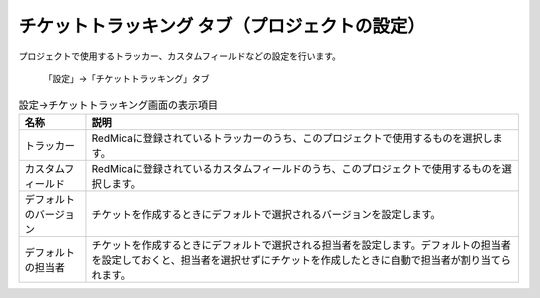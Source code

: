 チケットトラッキング タブ（プロジェクトの設定）
-----------------------------------------------

プロジェクトで使用するトラッカー、カスタムフィールドなどの設定を行います。

.. figure:: ../../images/project-settings-issue-tracking.png

   「設定」→「チケットトラッキング」タブ

.. list-table:: 設定→チケットトラッキング画面の表示項目
   :header-rows: 1

   * - 名称
     - 説明

   * - トラッカー
     - RedMicaに登録されているトラッカーのうち、このプロジェクトで使用するものを選択します。

   * - カスタムフィールド
     - RedMicaに登録されているカスタムフィールドのうち、このプロジェクトで使用するものを選択します。

   * - デフォルトのバージョン
     - チケットを作成するときにデフォルトで選択されるバージョンを設定します。

   * - デフォルトの担当者
     - チケットを作成するときにデフォルトで選択される担当者を設定します。デフォルトの担当者を設定しておくと、担当者を選択せずにチケットを作成したときに自動で担当者が割り当てられます。
